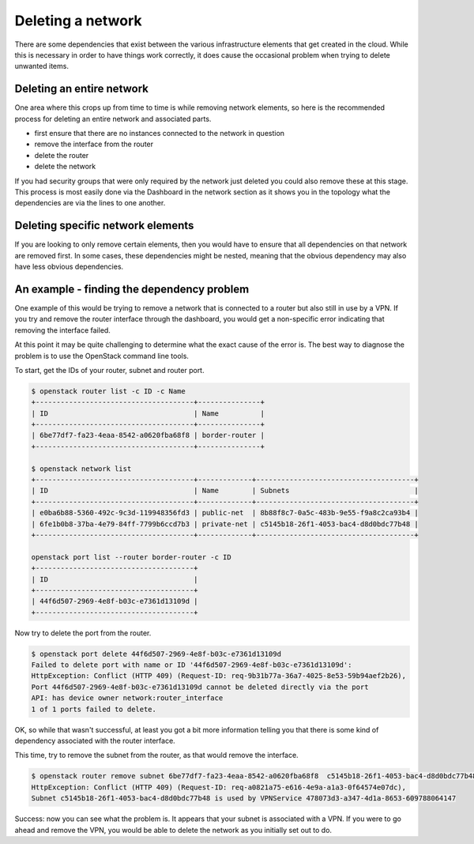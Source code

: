 ##################
Deleting a network
##################

There are some dependencies that exist between the various infrastructure
elements that get created in the cloud. While this is necessary in order to
have things work correctly, it does cause the occasional problem when trying to
delete unwanted items.

**************************
Deleting an entire network
**************************

One area where this crops up from time to time is while removing network
elements, so here is the recommended process for deleting an entire network and
associated parts.

- first ensure that there are no instances connected to the network in question
- remove the interface from the router
- delete the router
- delete the network

If you had security groups that were only required by the network just deleted
you could also remove these at this stage. This process is most easily done via
the Dashboard in the network section as it shows you in the topology what the
dependencies are via the lines to one another.

**********************************
Deleting specific network elements
**********************************

If you are looking to only remove certain elements, then you would have to
ensure that all dependencies on that network are removed first. In some
cases, these dependencies might be nested, meaning that the obvious
dependency may also have less obvious dependencies.

*******************************************
An example - finding the dependency problem
*******************************************

One example of this would be trying to remove a network that is connected
to a router but also still in use by a VPN. If you try and remove the router
interface through the dashboard, you would get a non-specific error indicating
that removing the interface failed.

At this point it may be quite challenging to determine what the exact cause
of the error is. The best way to diagnose the problem is to use the OpenStack
command line tools.

To start, get the IDs of your router, subnet and router port.

.. code-block:: bash

  $ openstack router list -c ID -c Name
  +--------------------------------------+---------------+
  | ID                                   | Name          |
  +--------------------------------------+---------------+
  | 6be77df7-fa23-4eaa-8542-a0620fba68f8 | border-router |
  +--------------------------------------+---------------+

  $ openstack network list
  +--------------------------------------+-------------+--------------------------------------+
  | ID                                   | Name        | Subnets                              |
  +--------------------------------------+-------------+--------------------------------------+
  | e0ba6b88-5360-492c-9c3d-119948356fd3 | public-net  | 8b88f8c7-0a5c-483b-9e55-f9a8c2ca93b4 |
  | 6fe1b0b8-37ba-4e79-84ff-7799b6ccd7b3 | private-net | c5145b18-26f1-4053-bac4-d8d0bdc77b48 |
  +--------------------------------------+-------------+--------------------------------------+

  openstack port list --router border-router -c ID
  +--------------------------------------+
  | ID                                   |
  +--------------------------------------+
  | 44f6d507-2969-4e8f-b03c-e7361d13109d |
  +--------------------------------------+

Now try to delete the port from the router.

.. code-block:: bash

  $ openstack port delete 44f6d507-2969-4e8f-b03c-e7361d13109d
  Failed to delete port with name or ID '44f6d507-2969-4e8f-b03c-e7361d13109d':
  HttpException: Conflict (HTTP 409) (Request-ID: req-9b31b77a-36a7-4025-8e53-59b94aef2b26),
  Port 44f6d507-2969-4e8f-b03c-e7361d13109d cannot be deleted directly via the port
  API: has device owner network:router_interface
  1 of 1 ports failed to delete.

OK, so while that wasn't successful, at least you got a bit more information
telling you that there is some kind of dependency associated with
the router interface.

This time, try to remove the subnet from the router, as that would
remove the interface.

.. code-block:: bash

  $ openstack router remove subnet 6be77df7-fa23-4eaa-8542-a0620fba68f8  c5145b18-26f1-4053-bac4-d8d0bdc77b48
  HttpException: Conflict (HTTP 409) (Request-ID: req-a0821a75-e616-4e9a-a1a3-0f64574e07dc),
  Subnet c5145b18-26f1-4053-bac4-d8d0bdc77b48 is used by VPNService 478073d3-a347-4d1a-8653-609788064147

Success: now you can see what the problem is. It appears that your subnet is
associated with a VPN. If you were to go ahead and remove the VPN, you would
be able to delete the network as you initially set out to do.
